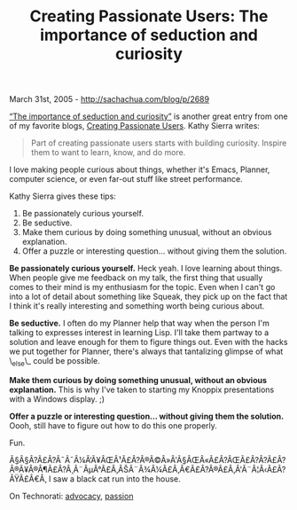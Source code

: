 #+TITLE: Creating Passionate Users: The importance of seduction and curiosity

March 31st, 2005 -
[[http://sachachua.com/blog/p/2689][http://sachachua.com/blog/p/2689]]

[[http://headrush.typepad.com/creating_passionate_users/2005/03/the_importance_.html][“The
importance of seduction and curiosity”]] is another great entry from one
of my favorite blogs,
[[http://headrush.typepad.com/creating_passionate_users/][Creating
Passionate Users]]. Kathy Sierra writes:

#+BEGIN_QUOTE
  Part of creating passionate users starts with building curiosity.
  Inspire them to want to learn, know, and do more.
#+END_QUOTE

I love making people curious about things, whether it's Emacs,
 Planner, computer science, or even far-out stuff like street
 performance.

Kathy Sierra gives these tips:

1. Be passionately curious yourself.
2. Be seductive.
3. Make them curious by doing something unusual, without an obvious
   explanation.
4. Offer a puzzle or interesting question... without giving them the
   solution.

*Be passionately curious yourself.* Heck yeah. I love learning
 about things. When people give me feedback on my talk, the first thing
 that usually comes to their mind is my enthusiasm for the topic. Even
 when I can't go into a lot of detail about something like Squeak, they
 pick up on the fact that I think it's really interesting and something
 worth being curious about.

*Be seductive.* I often do my Planner help that way when the
 person I'm talking to expresses interest in learning Lisp. I'll take
 them partway to a solution and leave enough for them to figure things
 out. Even with the hacks we put together for Planner, there's always
 that tantalizing glimpse of what \_else\_ could be possible.

*Make them curious by doing something unusual, without an obvious
 explanation.* This is why I've taken to starting my Knoppix
 presentations with a Windows display. ;)

*Offer a puzzle or interesting question... without giving them the
 solution.* Oooh, still have to figure out how to do this one
 properly.

Fun.

Ã§Â§Â?Ã£Â?Â¯Ã¯Â¼Â‘Ã¥ÂŒÂ¹Ã£Â?Â®Ã©Â»Â'Ã§ÂŒÂ«Ã£Â?ÂŒÃ£Â?Â?Ã£Â?Â®Ã¥Â®Â¶Ã£Â?Â¸Ã¨ÂµÂ°Ã£Â‚ÂŠÃ¨Â¾Â¼Ã£Â‚Â€Ã£Â?Â®Ã£Â‚Â'Ã¨Â¦Â‹Ã£Â?ÂŸÃ£Â€Â‚
I saw a black cat run into the house.

On Technorati: [[http://www.technorati.com/tag/advocacy][advocacy]],
[[http://www.technorati.com/tag/passion][passion]]
